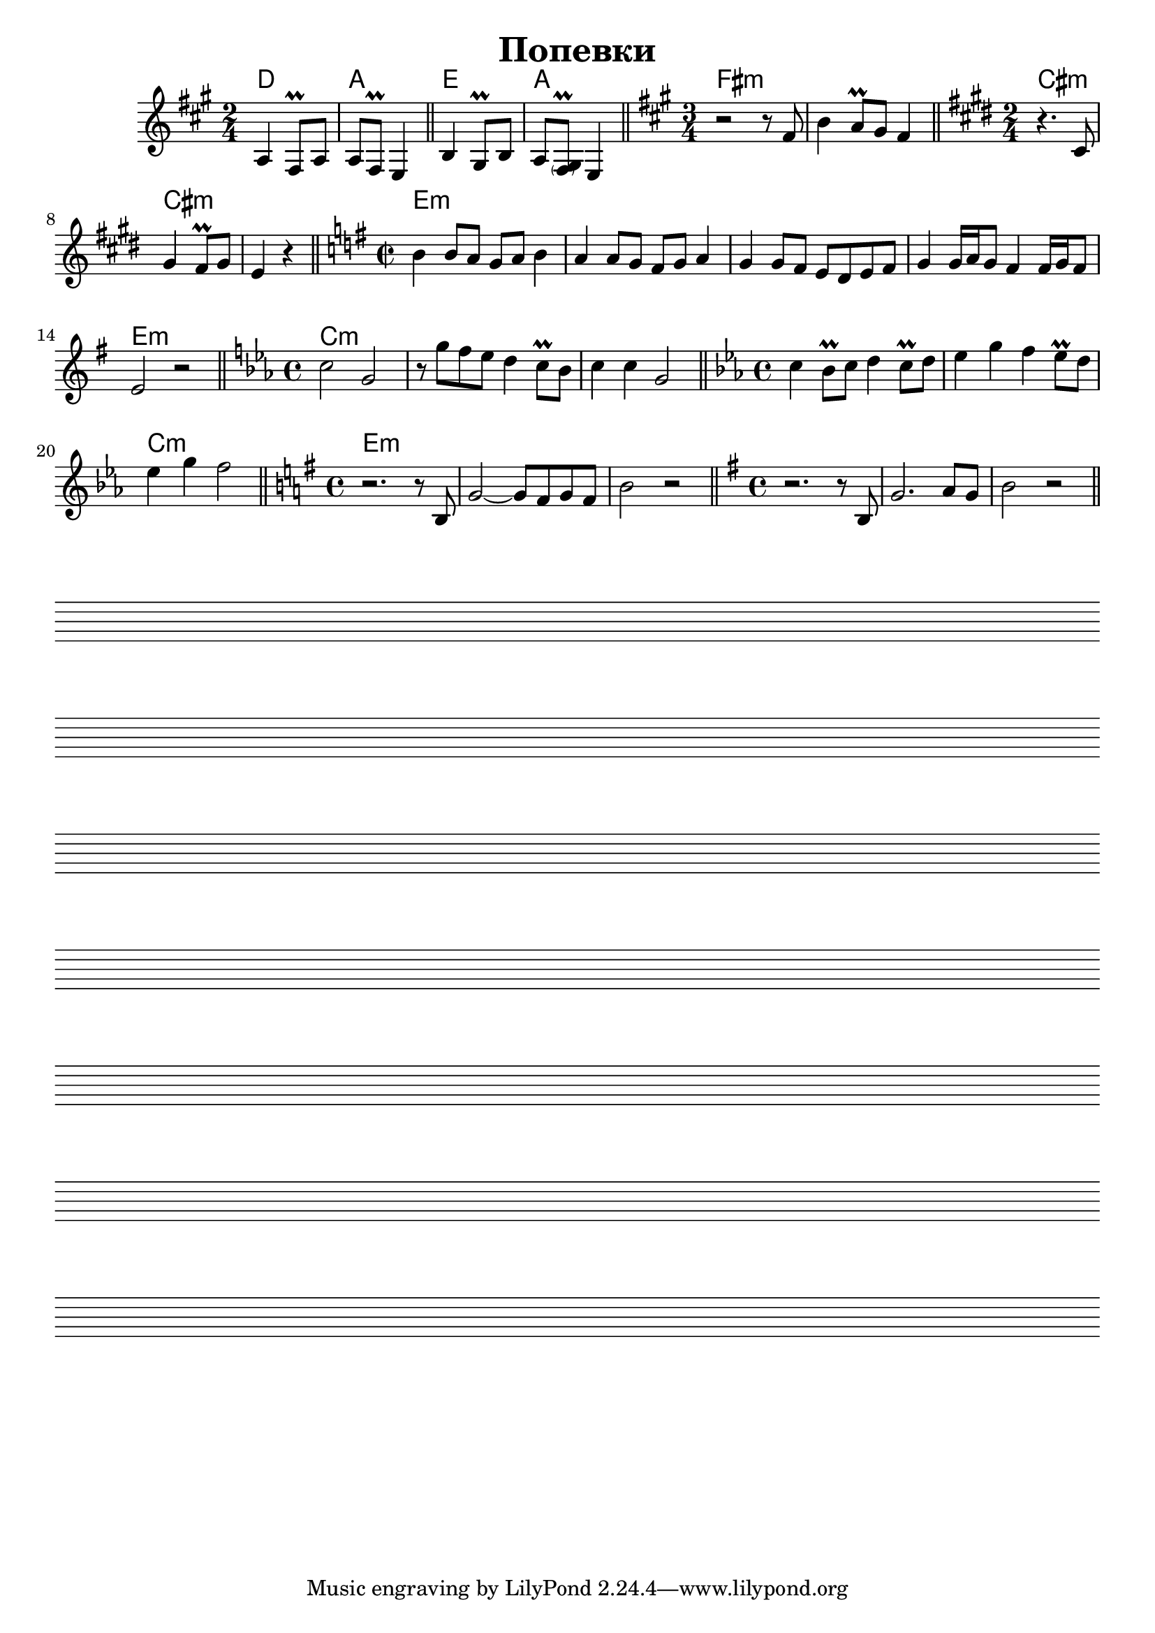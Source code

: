 \version "2.12.2"

\header{
  title = "Попевки"
}

HrmI = \chordmode{d2 | a |}
RiffI = \relative c'{
  \clef treble \time 2/4 \key a \major
  a4 fis8\prall a | a8 fis\prall e4 \bar "||"
}

HrmIa = \chordmode{e2 | a |}
RiffIa = \relative c'{
  b4 gis8\prall b8 | a8 <gis \parenthesize fis>\prall e4 | \bar "||"
}

HrmII = \chordmode{fis2.:m | fis:m |}
RiffII = \relative c'{
  \clef treble \time 3/4 \key fis \minor
  r2 r8 fis8 | b4 a8\prall gis fis4 \bar "||"  
}

HrmIII = \chordmode{cis2:m | cis:m | cis:m |}
RiffIII = \relative c'{
  \clef treble \time 2/4 \key cis \minor
  r4. cis8 | gis'4 fis8\prall gis | e4 r \bar "||"
}

HrmIV = \chordmode{e1:m |e1:m |e1:m |e1:m |e1:m |}
RiffIV = \relative c''{
  \clef treble \time 2/2 \key e \minor
  b4 b8 a g a b4 | a4 a8 g fis g a4 | g4 g8 fis e d e fis | g4 g16 a g8 fis4 fis16 g fis8 | e2 r \bar "||"
}

HrmV = \chordmode{c1:m |c1:m |c1:m |}
RiffV = \relative c''{
  \time 4/4 \key c \minor
  c2 g | r8 g' f es d4  c8\prall bes | c4 c g2 \bar "||"
  
}

HrmVI = \chordmode{c1:m |c1:m |c1:m |}
RiffVI = \relative c''{
  \time 4/4 \key c \minor
  c4 bes8\prall c d4 c8\prall d | es4 g f es8\prall d | es4 g f2 \bar "||"
}

HrmVII = \chordmode{e1:m |e1:m |e1:m |}
RiffVII = \relative c'{
  \time 4/4 \key e \minor
  r2. r8 b8 | g'2~g8 fis8 g8 fis | b2 r2 \bar "||"
}
RiffVIIa = \relative c'{
  \time 4/4 \key e \minor
  r2. r8 b8 | g'2. a8 g8 | b2 r2 \bar "||"
}

<<
  \new ChordNames{
    \set chordChanges = ##t
    \HrmI \HrmIa
    \HrmII
    \HrmIII
    \HrmIV
    \HrmV
    \HrmVI
    \HrmVII \HrmVII
  }
  \new Staff{
    \RiffI \RiffIa
    \RiffII
    \RiffIII
    \RiffIV
    \RiffV
    \RiffVI
    \RiffVII \RiffVIIa
  }
>>


\score {
  {
    \repeat unfold 7 { s1 \break }
  }
  \layout {
    indent = 0\in
    \context {
      \Staff
      \remove "Time_signature_engraver"
      \remove "Clef_engraver"
      \remove "Bar_engraver"
    }
    \context {
      \Score
      \remove "Bar_number_engraver"
    }
  }
}
